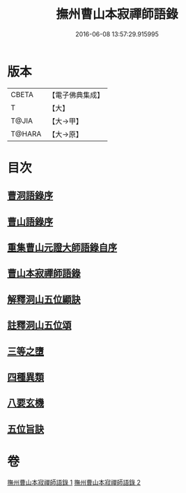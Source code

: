 #+TITLE: 撫州曹山本寂禪師語錄 
#+DATE: 2016-06-08 13:57:29.915995

* 版本
 |     CBETA|【電子佛典集成】|
 |         T|【大】     |
 |     T@JIA|【大→甲】   |
 |    T@HARA|【大→原】   |

* 目次
** [[file:KR6q0069_001.txt::001-0535c22][曹洞語錄序]]
** [[file:KR6q0069_001.txt::001-0536a11][曹山語錄序]]
** [[file:KR6q0069_001.txt::001-0536b4][重集曹山元證大師語錄自序]]
** [[file:KR6q0069_001.txt::001-0536c5][曹山本寂禪師語錄]]
** [[file:KR6q0069_002.txt::002-0541c14][解釋洞山五位顯訣]]
** [[file:KR6q0069_002.txt::002-0542b20][註釋洞山五位頌]]
** [[file:KR6q0069_002.txt::002-0542c15][三等之墮]]
** [[file:KR6q0069_002.txt::002-0543b23][四種異類]]
** [[file:KR6q0069_002.txt::002-0544b21][八要玄機]]
** [[file:KR6q0069_002.txt::002-0544b24][五位旨訣]]

* 卷
[[file:KR6q0069_001.txt][撫州曹山本寂禪師語錄 1]]
[[file:KR6q0069_002.txt][撫州曹山本寂禪師語錄 2]]


